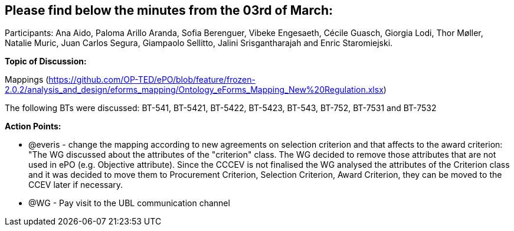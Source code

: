 == Please find below the minutes from the 03rd of March:

Participants: Ana Aido, Paloma Arillo Aranda, Sofia Berenguer, Vibeke Engesaeth, Cécile Guasch, Giorgia Lodi, Thor Møller, Natalie Muric, Juan Carlos Segura, Giampaolo Sellitto, Jalini Srisgantharajah and Enric Staromiejski.

**Topic of Discussion: **

Mappings (https://github.com/OP-TED/ePO/blob/feature/frozen-2.0.2/analysis_and_design/eforms_mapping/Ontology_eForms_Mapping_New%20Regulation.xlsx)

The following BTs were discussed: BT-541, BT-5421, BT-5422, BT-5423, BT-543, BT-752, BT-7531 and BT-7532

*Action Points:*

•	@everis - change the mapping according to new agreements on selection criterion and that affects to the award criterion: "The WG discussed about the attributes of the "criterion" class. The WG decided to remove those attributes that are not used in ePO (e.g. Objective attribute). Since the CCCEV is not finalised  the WG analysed the attributes of the Criterion class and it was decided to move them to Procurement Criterion, Selection Criterion, Award Criterion, they can be moved to the CCEV later if necessary.

•	@WG - Pay visit to the UBL communication channel
